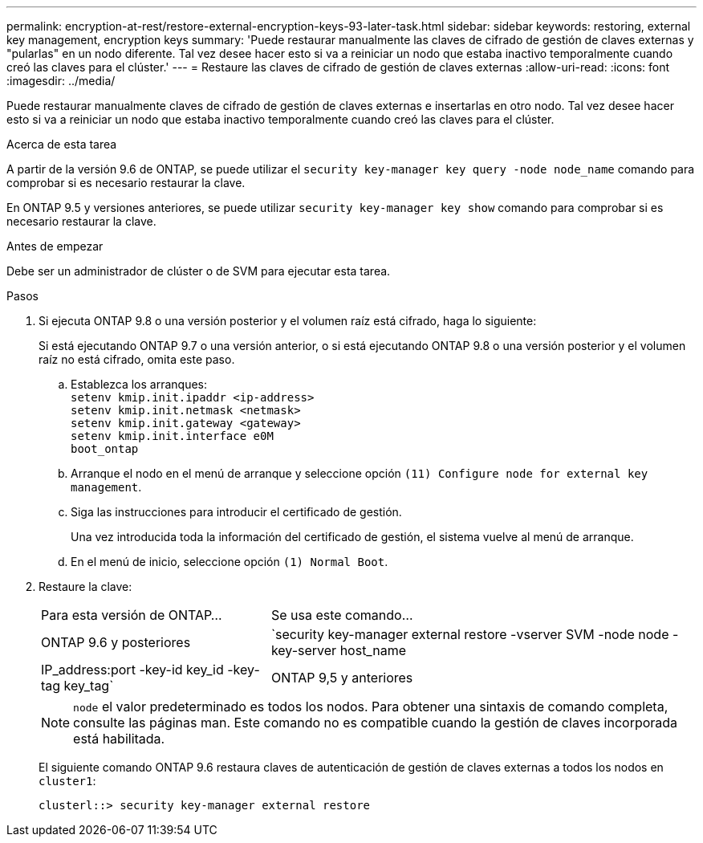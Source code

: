 ---
permalink: encryption-at-rest/restore-external-encryption-keys-93-later-task.html 
sidebar: sidebar 
keywords: restoring, external key management, encryption keys 
summary: 'Puede restaurar manualmente las claves de cifrado de gestión de claves externas y "pularlas" en un nodo diferente. Tal vez desee hacer esto si va a reiniciar un nodo que estaba inactivo temporalmente cuando creó las claves para el clúster.' 
---
= Restaure las claves de cifrado de gestión de claves externas
:allow-uri-read: 
:icons: font
:imagesdir: ../media/


[role="lead"]
Puede restaurar manualmente claves de cifrado de gestión de claves externas e insertarlas en otro nodo. Tal vez desee hacer esto si va a reiniciar un nodo que estaba inactivo temporalmente cuando creó las claves para el clúster.

.Acerca de esta tarea
A partir de la versión 9.6 de ONTAP, se puede utilizar el `security key-manager key query -node node_name` comando para comprobar si es necesario restaurar la clave.

En ONTAP 9.5 y versiones anteriores, se puede utilizar `security key-manager key show` comando para comprobar si es necesario restaurar la clave.

.Antes de empezar
Debe ser un administrador de clúster o de SVM para ejecutar esta tarea.

.Pasos
. Si ejecuta ONTAP 9.8 o una versión posterior y el volumen raíz está cifrado, haga lo siguiente:
+
Si está ejecutando ONTAP 9.7 o una versión anterior, o si está ejecutando ONTAP 9.8 o una versión posterior y el volumen raíz no está cifrado, omita este paso.

+
.. Establezca los arranques:
 +
`setenv kmip.init.ipaddr <ip-address>`
 +
`setenv kmip.init.netmask <netmask>`
 +
`setenv kmip.init.gateway <gateway>`
 +
`setenv kmip.init.interface e0M`
 +
`boot_ontap`
.. Arranque el nodo en el menú de arranque y seleccione opción `(11) Configure node for external key management`.
.. Siga las instrucciones para introducir el certificado de gestión.
+
Una vez introducida toda la información del certificado de gestión, el sistema vuelve al menú de arranque.

.. En el menú de inicio, seleccione opción `(1) Normal Boot`.


. Restaure la clave:
+
[cols="35,65"]
|===


| Para esta versión de ONTAP... | Se usa este comando... 


 a| 
ONTAP 9.6 y posteriores
 a| 
`security key-manager external restore -vserver SVM -node node -key-server host_name|IP_address:port -key-id key_id -key-tag key_tag`



 a| 
ONTAP 9,5 y anteriores
 a| 
`security key-manager restore -node node -address IP_address -key-id key_id -key-tag key_tag`

|===
+
[NOTE]
====
`node` el valor predeterminado es todos los nodos. Para obtener una sintaxis de comando completa, consulte las páginas man. Este comando no es compatible cuando la gestión de claves incorporada está habilitada.

====
+
El siguiente comando ONTAP 9.6 restaura claves de autenticación de gestión de claves externas a todos los nodos en `cluster1`:

+
[listing]
----
clusterl::> security key-manager external restore
----

